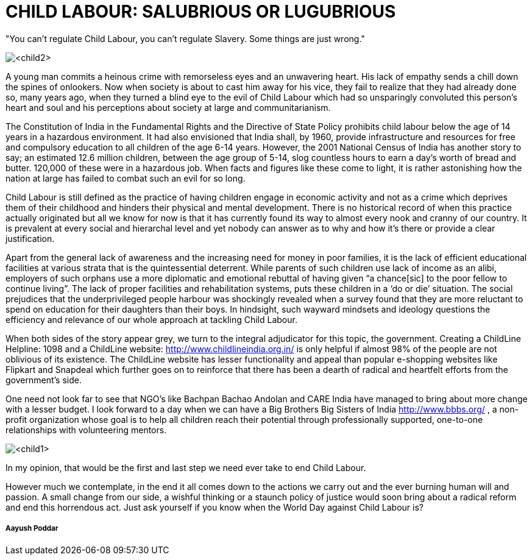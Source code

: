 = CHILD LABOUR: SALUBRIOUS OR LUGUBRIOUS


"You can't regulate Child Labour, you can't regulate Slavery. Some things are just wrong."

image::<child2>[]

A young man commits a heinous crime with remorseless eyes and an unwavering heart. His lack of empathy sends a chill down the spines of onlookers. Now when society is about to cast him away for his vice, they fail to realize that they had already done so, many years ago, when they turned a blind eye to the evil of Child Labour which had so unsparingly convoluted this person’s heart and soul and his perceptions about society at large and communitarianism.

The Constitution of India in the Fundamental Rights and the Directive of State Policy prohibits child labour below the age of 14 years in a hazardous environment. It had also envisioned that India shall, by 1960, provide infrastructure and resources for free and compulsory education to all children of the age 6-14 years. However, the 2001 National Census of India has another story to say; an estimated 12.6 million children, between the age group of 5-14, slog countless hours to earn a day’s worth of bread and butter. 120,000 of these were in a hazardous job. When facts and figures like these come to light, it is rather astonishing how the nation at large has failed to combat such an evil for so long.
	
Child Labour is still defined as the practice of having children engage in economic activity and not as a crime which deprives them of their childhood and hinders their physical and mental development. There is no historical record of when this practice actually originated but all we know for now is that it has currently found its way to almost every nook and cranny of our country. It is prevalent at every social and hierarchal level and yet nobody can answer as to why and how it’s there or provide a clear justification.

Apart from the general lack of awareness and the increasing need for money in poor families, it is the lack of efficient educational facilities at various strata that is the quintessential deterrent. While parents of such children use lack of income as an alibi, employers of such orphans use a more diplomatic and emotional rebuttal of having given “a chance[sic] to the poor fellow to continue living”. The lack of proper facilities and rehabilitation systems, puts these children in a ‘do or die’ situation. The social prejudices that the underprivileged people harbour was shockingly revealed when a survey found that they are more reluctant to spend on education for their daughters than their boys. In hindsight, such wayward mindsets and ideology questions the efficiency and relevance of our whole approach at tackling Child Labour.


When both sides of the story appear grey, we turn to the integral adjudicator for this topic, the government. Creating a ChildLine Helpline: 1098 and a ChildLine website: http://www.childlineindia.org.in/ is only helpful if almost 98% of the people are not oblivious of its existence. The ChildLine website has lesser functionality and appeal than popular e-shopping websites like Flipkart and Snapdeal which further goes on to reinforce that there has been a dearth of radical and heartfelt efforts from the government’s side.

One need not look far to see that NGO’s like Bachpan Bachao Andolan and CARE India have managed to bring about more change with a lesser budget. I look forward to a day when we can have a Big Brothers Big Sisters of India http://www.bbbs.org/ , a non-profit organization whose goal is to help all children reach their potential through professionally supported, one-to-one relationships with volunteering mentors.

image::<child1>[]

In my opinion, that would be the first and last step we need ever take to end Child Labour.

However much we contemplate, in the end it all comes down to the actions we carry out and the ever burning human will and passion. A small change from our side, a wishful thinking or a staunch policy of justice would soon bring about a radical reform and end this horrendous act. Just ask yourself if you know when the World Day against Child Labour is?


===== Aayush Poddar